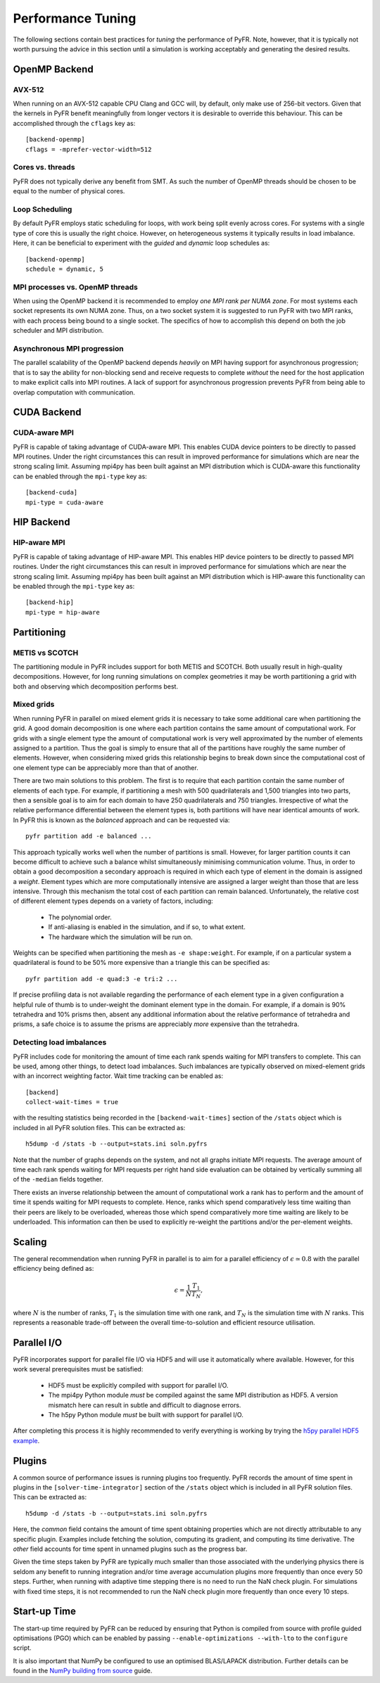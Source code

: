 .. highlight:: none

******************
Performance Tuning
******************

The following sections contain best practices for *tuning* the
performance of PyFR.  Note, however, that it is typically not worth
pursuing the advice in this section until a simulation is working
acceptably and generating the desired results.

.. _perf openmp backend:

OpenMP Backend
==============

AVX-512
-------

When running on an AVX-512 capable CPU Clang and GCC will, by default,
only make use of 256-bit vectors.  Given that the kernels in PyFR
benefit meaningfully from longer vectors it is desirable to override
this behaviour.  This can be accomplished through the ``cflags`` key
as::

        [backend-openmp]
        cflags = -mprefer-vector-width=512

Cores vs. threads
-----------------

PyFR does not typically derive any benefit from SMT.  As such the
number of OpenMP threads should be chosen to be equal to the number of
physical cores.

Loop Scheduling
---------------

By default PyFR employs static scheduling for loops, with work being
split evenly across cores.  For systems with a single type of core this
is usually the right choice.  However, on heterogeneous systems it
typically results in load imbalance.  Here, it can be beneficial to
experiment with the *guided* and *dynamic* loop schedules as::

        [backend-openmp]
        schedule = dynamic, 5

MPI processes vs. OpenMP threads
--------------------------------

When using the OpenMP backend it is recommended to employ *one MPI rank
per NUMA zone*.  For most systems each socket represents its own NUMA
zone.  Thus, on a two socket system it is suggested to run PyFR with
two MPI ranks, with each process being bound to a single socket.  The
specifics of how to accomplish this depend on both the job scheduler
and MPI distribution.

Asynchronous MPI progression
----------------------------

The parallel scalability of the OpenMP backend depends *heavily* on
MPI having support for asynchronous progression; that is to say the
ability for non-blocking send and receive requests to complete
*without* the need for the host application to make explicit calls into
MPI routines.  A lack of support for asynchronous progression prevents
PyFR from being able to overlap computation with communication.

.. _perf cuda backend:

CUDA Backend
============

CUDA-aware MPI
--------------

PyFR is capable of taking advantage of CUDA-aware MPI.  This enables
CUDA device pointers to be directly to passed MPI routines.  Under the
right circumstances this can result in improved performance for
simulations which are near the strong scaling limit.  Assuming
mpi4py has been built against an MPI distribution which is CUDA-aware
this functionality can be enabled through the ``mpi-type`` key as::

        [backend-cuda]
        mpi-type = cuda-aware

.. _perf hip backend:

HIP Backend
===========

HIP-aware MPI
-------------

PyFR is capable of taking advantage of HIP-aware MPI.  This enables
HIP device pointers to be directly to passed MPI routines.  Under the
right circumstances this can result in improved performance for
simulations which are near the strong scaling limit.  Assuming
mpi4py has been built against an MPI distribution which is HIP-aware
this functionality can be enabled through the ``mpi-type`` key as::

        [backend-hip]
        mpi-type = hip-aware

Partitioning
============

METIS vs SCOTCH
---------------

The partitioning module in PyFR includes support for both METIS and
SCOTCH.  Both usually result in high-quality decompositions.  However,
for long running simulations on complex geometries it may be worth
partitioning a grid with both and observing which decomposition
performs best.

.. _perf mixed grids:

Mixed grids
-----------

When running PyFR in parallel on mixed element grids it is necessary
to take some additional care when partitioning the grid.  A good domain
decomposition is one where each partition contains the same amount of
computational work.  For grids with a single element type the amount of
computational work is very well approximated by the number of elements
assigned to a partition.  Thus the goal is simply to ensure that all of
the partitions have roughly the same number of elements.  However, when
considering mixed grids this relationship begins to break down since the
computational cost of one element type can be appreciably more than that
of another.

There are two main solutions to this problem.  The first is to require
that each partition contain the same number of elements of each type.
For example, if partitioning a mesh with 500 quadrilaterals and
1,500 triangles into two parts, then a sensible goal is to aim for
each domain to have 250 quadrilaterals and 750 triangles.  Irrespective
of what the relative performance differential between the element types
is, both partitions will have near identical amounts of work.  In PyFR
this is known as the *balanced* approach and can be requested via::

    pyfr partition add -e balanced ...

This approach typically works well when the number of partitions is
small.  However, for larger partition counts it can become difficult to
achieve such a balance whilst simultaneously minimising communication
volume.  Thus, in order to obtain a good decomposition a secondary
approach is required in which each type of element in the domain is
assigned a *weight*.  Element types which are more computationally
intensive are assigned a larger weight than those that are less
intensive.  Through this mechanism the total cost of each partition can
remain balanced.  Unfortunately, the relative cost of different element
types depends on a variety of factors, including:

 - The polynomial order.
 - If anti-aliasing is enabled in the simulation, and if so, to what
   extent.
 - The hardware which the simulation will be run on.

Weights can be specified when partitioning the mesh as
``-e shape:weight``.  For example, if on a particular system a
quadrilateral is found to be 50% more expensive than a triangle this
can be specified as::

        pyfr partition add -e quad:3 -e tri:2 ...

If precise profiling data is not available regarding the performance of
each element type in a given configuration a helpful rule of thumb is
to under-weight the dominant element type in the domain.  For example,
if a domain is 90% tetrahedra and 10% prisms then, absent any
additional information about the relative performance of tetrahedra and
prisms, a safe choice is to assume the prisms are appreciably *more*
expensive than the tetrahedra.

Detecting load imbalances
-------------------------

PyFR includes code for monitoring the amount of time each rank spends
waiting for MPI transfers to complete.  This can be used, among other
things, to detect load imbalances.  Such imbalances are typically
observed on mixed-element grids with an incorrect weighting factor.
Wait time tracking can be enabled as::

        [backend]
        collect-wait-times = true

with the resulting statistics being recorded in the
``[backend-wait-times]`` section of the ``/stats`` object which is
included in all PyFR solution files.  This can be extracted as::

        h5dump -d /stats -b --output=stats.ini soln.pyfrs

Note that the number of graphs depends on the system, and not all
graphs initiate MPI requests.  The average amount of time each rank
spends waiting for MPI requests per right hand side evaluation can be
obtained by vertically summing all of the ``-median`` fields together.

There exists an inverse relationship between the amount of
computational work a rank has to perform and the amount of time it
spends waiting for MPI requests to complete.  Hence, ranks which spend
comparatively less time waiting than their peers are likely to be
overloaded, whereas those which spend comparatively more time waiting
are likely to be underloaded.  This information can then be used to
explicitly re-weight the partitions and/or the per-element weights.

Scaling
=======

The general recommendation when running PyFR in parallel is to aim for
a parallel efficiency of :math:`\epsilon \simeq 0.8` with the parallel
efficiency being defined as:

.. math::

  \epsilon = \frac{1}{N}\frac{T_1}{T_N},

where :math:`N` is the number of ranks, :math:`T_1` is the simulation
time with one rank, and :math:`T_N` is the simulation time with
:math:`N` ranks.  This represents a reasonable trade-off between the
overall time-to-solution and efficient resource utilisation.

Parallel I/O
============

PyFR incorporates support for parallel file I/O via HDF5 and will use it
automatically where available.  However, for this work several
prerequisites must be satisfied:

 - HDF5 must be explicitly compiled with support for parallel I/O.
 - The mpi4py Python module *must* be compiled against the same MPI
   distribution as HDF5.  A version mismatch here can result in subtle
   and difficult to diagnose errors.
 - The h5py Python module *must* be built with support for parallel
   I/O.

After completing this process it is highly recommended to verify
everything is working by trying the
`h5py parallel HDF5 example <https://docs.h5py.org/en/stable/mpi.html#using-parallel-hdf5-from-h5py>`_.

Plugins
=======

A common source of performance issues is running plugins too
frequently.  PyFR records the amount of time spent in plugins in the
``[solver-time-integrator]`` section of the ``/stats`` object which is
included in all PyFR solution files.  This can be extracted as::

    h5dump -d /stats -b --output=stats.ini soln.pyfrs

Here, the *common* field contains the amount of time spent obtaining
properties which are not directly attributable to any specific plugin.
Examples include fetching the solution, computing its gradient, and
computing its time derivative.  The *other* field accounts for time
spent in unnamed plugins such as the progress bar.

Given the time steps taken by PyFR are typically much smaller than
those associated with the underlying physics there is seldom any
benefit to running integration and/or time average accumulation plugins
more frequently than once every 50 steps.  Further, when running with
adaptive time stepping there is no need to run the NaN check plugin.
For simulations with fixed time steps, it is not recommended to run the
NaN check plugin more frequently than once every 10 steps.

Start-up Time
=============

The start-up time required by PyFR can be reduced by ensuring that
Python is compiled from source with profile guided optimisations (PGO)
which can be enabled by passing ``--enable-optimizations --with-lto``
to the ``configure`` script.

It is also important that NumPy be configured to use an optimised
BLAS/LAPACK distribution.  Further details can be found in the
`NumPy building from source <https://numpy.org/devdocs/user/building.html>`_
guide.
